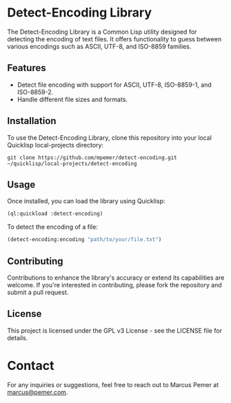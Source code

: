 #+AUTHOR: Marcus Pemer
#+EMAIL: marcus@pemer.com

* Detect-Encoding Library
  :PROPERTIES:
  :CUSTOM_ID: detect-encoding-library
  :END:

  The Detect-Encoding Library is a Common Lisp utility designed for detecting the encoding of text files. It offers functionality to guess between various encodings such as ASCII, UTF-8, and ISO-8859 families.

** Features
   - Detect file encoding with support for ASCII, UTF-8, ISO-8859-1, and ISO-8859-2.
   - Handle different file sizes and formats.

** Installation
   To use the Detect-Encoding Library, clone this repository into your local Quicklisp local-projects directory:

   #+BEGIN_SRC shell
     git clone https://github.com/mpemer/detect-encoding.git ~/quicklisp/local-projects/detect-encoding
   #+END_SRC

** Usage
   Once installed, you can load the library using Quicklisp:

   #+BEGIN_SRC lisp
     (ql:quickload :detect-encoding)
   #+END_SRC

   To detect the encoding of a file:

   #+BEGIN_SRC lisp
     (detect-encoding:encoding "path/to/your/file.txt")
   #+END_SRC

** Contributing
   Contributions to enhance the library's accuracy or extend its capabilities are welcome. If you're interested in contributing, please fork the repository and submit a pull request.

** License
   This project is licensed under the GPL v3 License - see the LICENSE file for details.

* Contact
  :PROPERTIES:
  :CUSTOM_ID: contact
  :END:

  For any inquiries or suggestions, feel free to reach out to Marcus Pemer at [[mailto:marcus@pemer.com][marcus@pemer.com]].
